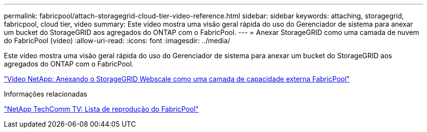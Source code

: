 ---
permalink: fabricpool/attach-storagegrid-cloud-tier-video-reference.html 
sidebar: sidebar 
keywords: attaching, storagegrid, fabricpool, cloud tier, video 
summary: Este vídeo mostra uma visão geral rápida do uso do Gerenciador de sistema para anexar um bucket do StorageGRID aos agregados do ONTAP com o FabricPool. 
---
= Anexar StorageGRID como uma camada de nuvem do FabricPool (vídeo)
:allow-uri-read: 
:icons: font
:imagesdir: ../media/


[role="lead"]
Este vídeo mostra uma visão geral rápida do uso do Gerenciador de sistema para anexar um bucket do StorageGRID aos agregados do ONTAP com o FabricPool.

https://www.youtube.com/embed/MVkkKZ754ZE?rel=0["Vídeo NetApp: Anexando o StorageGRID Webscale como uma camada de capacidade externa FabricPool"]

.Informações relacionadas
https://www.youtube.com/playlist?list=PLdXI3bZJEw7mcD3RnEcdqZckqKkttoUpS["NetApp TechComm TV: Lista de reprodução do FabricPool"]
